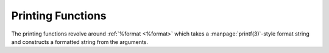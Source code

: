 Printing Functions
^^^^^^^^^^^^^^^^^^

The printing functions revolve around :ref:`%format <%format>` which
takes a :manpage:`printf(3)`-style format string and constructs a
formatted string from the arguments.


